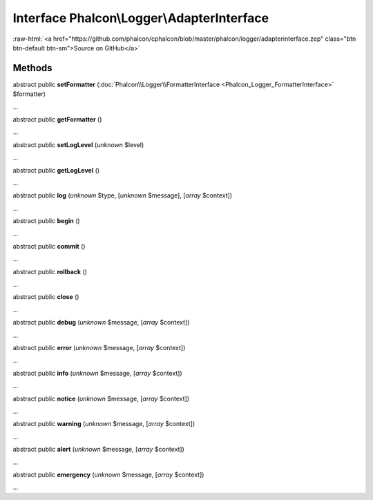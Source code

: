 Interface **Phalcon\\Logger\\AdapterInterface**
===============================================

.. role:: raw-html(raw)
   :format: html

:raw-html:`<a href="https://github.com/phalcon/cphalcon/blob/master/phalcon/logger/adapterinterface.zep" class="btn btn-default btn-sm">Source on GitHub</a>`

Methods
-------

abstract public  **setFormatter** (:doc:`Phalcon\\Logger\\FormatterInterface <Phalcon_Logger_FormatterInterface>` $formatter)

...


abstract public  **getFormatter** ()

...


abstract public  **setLogLevel** (*unknown* $level)

...


abstract public  **getLogLevel** ()

...


abstract public  **log** (*unknown* $type, [*unknown* $message], [*array* $context])

...


abstract public  **begin** ()

...


abstract public  **commit** ()

...


abstract public  **rollback** ()

...


abstract public  **close** ()

...


abstract public  **debug** (*unknown* $message, [*array* $context])

...


abstract public  **error** (*unknown* $message, [*array* $context])

...


abstract public  **info** (*unknown* $message, [*array* $context])

...


abstract public  **notice** (*unknown* $message, [*array* $context])

...


abstract public  **warning** (*unknown* $message, [*array* $context])

...


abstract public  **alert** (*unknown* $message, [*array* $context])

...


abstract public  **emergency** (*unknown* $message, [*array* $context])

...


